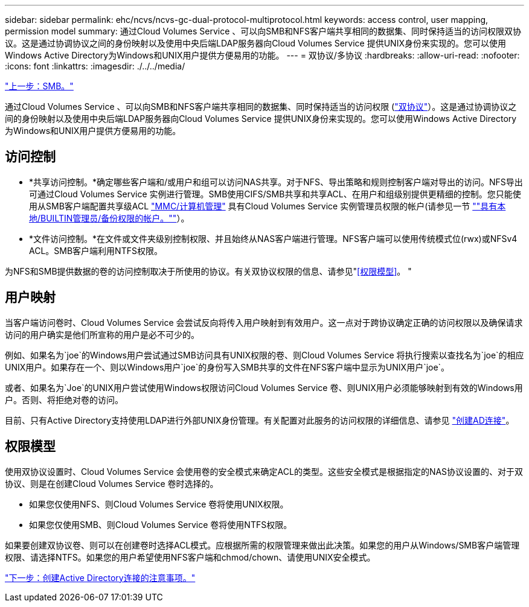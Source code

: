 ---
sidebar: sidebar 
permalink: ehc/ncvs/ncvs-gc-dual-protocol-multiprotocol.html 
keywords: access control, user mapping, permission model 
summary: 通过Cloud Volumes Service 、可以向SMB和NFS客户端共享相同的数据集、同时保持适当的访问权限双协议。这是通过协调协议之间的身份映射以及使用中央后端LDAP服务器向Cloud Volumes Service 提供UNIX身份来实现的。您可以使用Windows Active Directory为Windows和UNIX用户提供方便易用的功能。 
---
= 双协议/多协议
:hardbreaks:
:allow-uri-read: 
:nofooter: 
:icons: font
:linkattrs: 
:imagesdir: ./../../media/


link:ncvs-gc-smb.html["上一步：SMB。"]

[role="lead"]
通过Cloud Volumes Service 、可以向SMB和NFS客户端共享相同的数据集、同时保持适当的访问权限 (https://cloud.google.com/architecture/partners/netapp-cloud-volumes/managing-dual-protocol-access["双协议"^]）。这是通过协调协议之间的身份映射以及使用中央后端LDAP服务器向Cloud Volumes Service 提供UNIX身份来实现的。您可以使用Windows Active Directory为Windows和UNIX用户提供方便易用的功能。



== 访问控制

* *共享访问控制。*确定哪些客户端和/或用户和组可以访问NAS共享。对于NFS、导出策略和规则控制客户端对导出的访问。NFS导出可通过Cloud Volumes Service 实例进行管理。SMB使用CIFS/SMB共享和共享ACL、在用户和组级别提供更精细的控制。您只能使用从SMB客户端配置共享级ACL https://library.netapp.com/ecmdocs/ECMP1401220/html/GUID-C1772CDF-8AEE-422B-AB87-CFCB7E50FF94.html["MMC/计算机管理"^] 具有Cloud Volumes Service 实例管理员权限的帐户(请参见一节 link:ncvs-gc-smb.html#accounts-with-local/builtin-administrator/backup-rights[""具有本地/BUILTIN管理员/备份权限的帐户。""]）。
* *文件访问控制。*在文件或文件夹级别控制权限、并且始终从NAS客户端进行管理。NFS客户端可以使用传统模式位(rwx)或NFSv4 ACL。SMB客户端利用NTFS权限。


为NFS和SMB提供数据的卷的访问控制取决于所使用的协议。有关双协议权限的信息、请参见"<<权限模型>>。 "



== 用户映射

当客户端访问卷时、Cloud Volumes Service 会尝试反向将传入用户映射到有效用户。这一点对于跨协议确定正确的访问权限以及确保请求访问的用户确实是他们所宣称的用户是必不可少的。

例如、如果名为`joe`的Windows用户尝试通过SMB访问具有UNIX权限的卷、则Cloud Volumes Service 将执行搜索以查找名为`joe`的相应UNIX用户。如果存在一个、则以Windows用户`joe`的身份写入SMB共享的文件在NFS客户端中显示为UNIX用户`joe`。

或者、如果名为`Joe`的UNIX用户尝试使用Windows权限访问Cloud Volumes Service 卷、则UNIX用户必须能够映射到有效的Windows用户。否则、将拒绝对卷的访问。

目前、只有Active Directory支持使用LDAP进行外部UNIX身份管理。有关配置对此服务的访问权限的详细信息、请参见 https://cloud.google.com/architecture/partners/netapp-cloud-volumes/creating-smb-volumes["创建AD连接"^]。



== 权限模型

使用双协议设置时、Cloud Volumes Service 会使用卷的安全模式来确定ACL的类型。这些安全模式是根据指定的NAS协议设置的、对于双协议、则是在创建Cloud Volumes Service 卷时选择的。

* 如果您仅使用NFS、则Cloud Volumes Service 卷将使用UNIX权限。
* 如果您仅使用SMB、则Cloud Volumes Service 卷将使用NTFS权限。


如果要创建双协议卷、则可以在创建卷时选择ACL模式。应根据所需的权限管理来做出此决策。如果您的用户从Windows/SMB客户端管理权限、请选择NTFS。如果您的用户希望使用NFS客户端和chmod/chown、请使用UNIX安全模式。

link:ncvs-gc-considerations-creating-active-directory-connections.html["下一步：创建Active Directory连接的注意事项。"]
